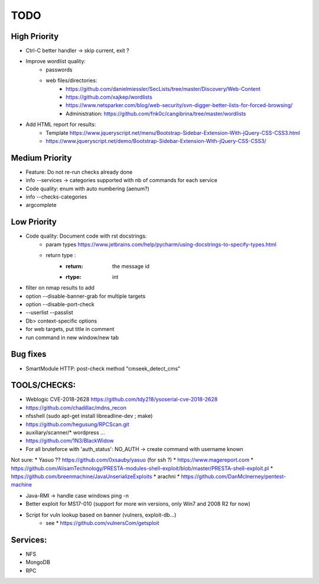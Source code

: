 =====
TODO
=====

High Priority
=============
* Ctrl-C better handler -> skip current, exit ?

* Improve wordlist quality:
    * passwords
    * web files/directories:
        * https://github.com/danielmiessler/SecLists/tree/master/Discovery/Web-Content
        * https://github.com/xajkep/wordlists
        * https://www.netsparker.com/blog/web-security/svn-digger-better-lists-for-forced-browsing/
        * Administration: https://github.com/fnk0c/cangibrina/tree/master/wordlists

* Add HTML report for results:
    * Template https://www.jqueryscript.net/menu/Bootstrap-Sidebar-Extension-With-jQuery-CSS-CSS3.html
    * https://www.jqueryscript.net/demo/Bootstrap-Sidebar-Extension-With-jQuery-CSS-CSS3/

Medium Priority
===============
* Feature: Do not re-run checks already done
* info --services -> categories supported with nb of commands for each service
* Code quality: enum with auto numbering (aenum?)
* info --checks-categories
* argcomplete

Low Priority
============
* Code quality: Document code with rst docstrings:
    * param types https://www.jetbrains.com/help/pycharm/using-docstrings-to-specify-types.html
    * return type : 
        * :return: the message id
        * :rtype: int

* filter on nmap results to add
* option --disable-banner-grab for multiple targets
* option --disable-port-check
* --userlist --passlist
* Db> context-specific options
* for web targets, put title in comment
* run command in new window/new tab


Bug fixes
=========
* SmartModule HTTP: post-check method "cmseek_detect_cms"


TOOLS/CHECKS:
=============
* Weblogic CVE-2018-2628 https://github.com/tdy218/ysoserial-cve-2018-2628
* https://github.com/chadillac/mdns_recon
* nfsshell (sudo apt-get install libreadline-dev ; make)
* https://github.com/hegusung/RPCScan.git
* auxiliary/scanner/* wordpress ...
* https://github.com/1N3/BlackWidow

* For all bruteforce with 'auth_status': NO_AUTH -> create command with username known 


Not sure:
* Yasuo ?? https://github.com/0xsauby/yasuo (for ssh ?)
* https://www.magereport.com
* https://github.com/AlisamTechnology/PRESTA-modules-shell-exploit/blob/master/PRESTA-shell-exploit.pl
* https://github.com/breenmachine/JavaUnserializeExploits
* arachni
* https://github.com/DanMcInerney/pentest-machine



* Java-RMI -> handle case windows ping -n
* Better exploit for MS17-010 (support for more win versions, only Win7 and 2008 R2 for now)

* Script for vuln lookup based on banner (vulners, exploit-db...)
    * see * https://github.com/vulnersCom/getsploit

Services:
=========
* NFS
* MongoDB
* RPC